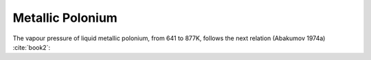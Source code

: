 .. raw:: latex

   \setcounter{secnumdepth}{3}

=================
Metallic Polonium
=================

The vapour pressure of liquid metallic polonium, from 641 to 877K, follows the next relation (Abakumov 1974a) :cite:`book2`:

.. math:: 
   P_{Po} \degree = 10^{-\frac{5440\pm60}{T}+9.46\pm0.05}
   :label: met_po
